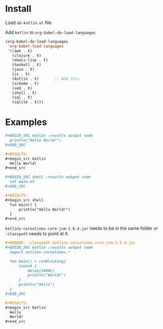 
* Install

  Load =ob-kotlin.el= file.

  Add =kotlin= to =org-babel-do-load-languages=

  #+BEGIN_SRC emacs-lisp :results output code
    (org-babel-do-load-languages
     'org-babel-load-languages
     '((awk . t)
       (clojure . t)
       (emacs-lisp . t)
       (haskell . t)
       (java . t)
       (js . t)
       (kotlin . t)       ;; Add this
       (scheme . t)
       (sed . t)
       (shell . t)
       (sql . t)
       (sqlite . t)))
  #+END_SRC

* Examples

  #+BEGIN_SRC org :results output code
    ,#+BEGIN_SRC kotlin :results output code
      println("Hello World!")
    ,#+END_SRC

    ,#+RESULTS:
    ,#+begin_src kotlin
      Hello World!
    ,#+end_src

    ,#+BEGIN_SRC shell :results output code
      cat main.kt
    ,#+END_SRC

    ,#+RESULTS:
    ,#+begin_src shell
      fun main() {
          println("Hello World!")
      }
    ,#+end_src
  #+END_SRC

  =kotlinx-coroutines-core-jvm-1.6.4.jar= needs to be in the same folder or
  =:classpath= needs to point at it.

  #+BEGIN_SRC org
    ,#+HEADER: :classpath kotlinx-coroutines-core-jvm-1.6.4.jar
    ,#+BEGIN_SRC kotlin :results output code
      import kotlinx.coroutines.*

      fun main() = runBlocking{
          launch {
              delay(1000L)
              println("World!")
          }
          println("Hello")
      }
    ,#+END_SRC

    ,#+RESULTS:
    ,#+begin_src kotlin
      Hello
      World!
    ,#+end_src
  #+END_SRC

